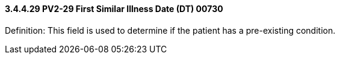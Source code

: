 ==== *3.4.4.29* PV2-29 First Similar Illness Date (DT) 00730

Definition: This field is used to determine if the patient has a pre-existing condition.

